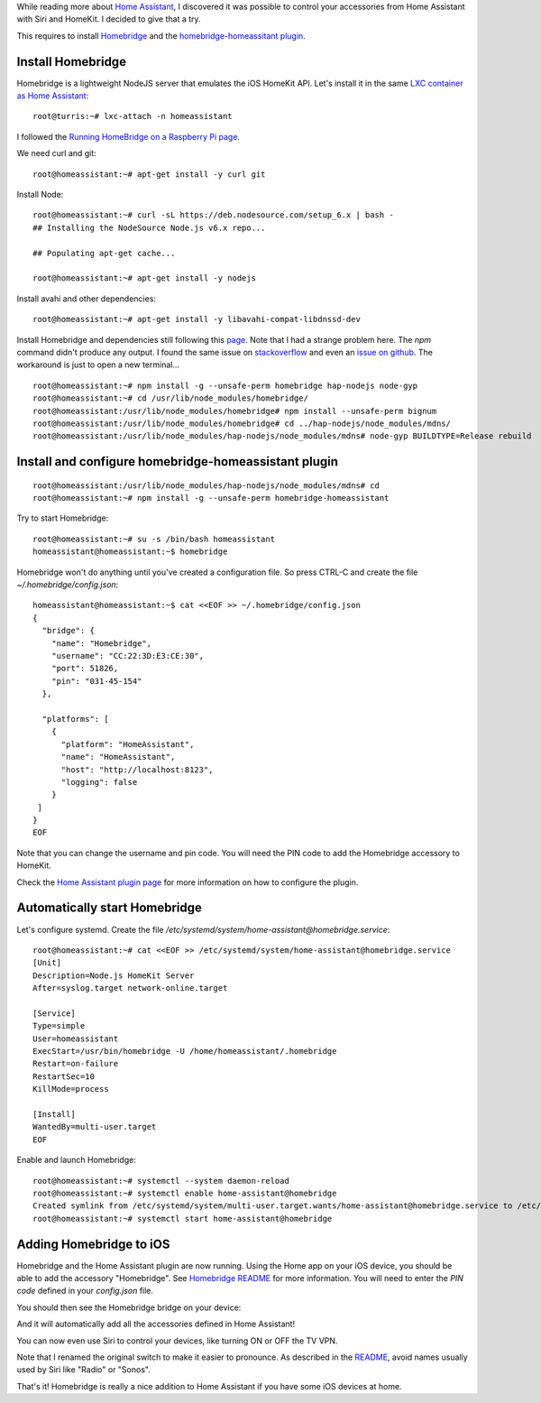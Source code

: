 .. title: Control your accessories from Home Assistant with Siri and HomeKit
.. slug: control-your-accessories-from-home-assistant-with-siri-and-homekit
.. date: 2017-02-16 22:58:56 UTC+01:00
.. tags: LXC,turris,home-assistant,iOS
.. category: linux
.. link: 
.. description: 
.. type: text


While reading more about `Home Assistant <https://home-assistant.io>`_, I
discovered it was possible to control your accessories from Home Assistant
with Siri and HomeKit. I decided to give that a try.

This requires to install `Homebridge <https://github.com/nfarina/homebridge>`_ and
the `homebridge-homeassitant plugin <https://github.com/home-assistant/homebridge-homeassistant>`_.


Install Homebridge
==================

Homebridge is a lightweight NodeJS server that emulates the iOS HomeKit
API. Let's install it in the same `LXC container as Home Assistant
</posts/home-assistant-on-turris-omnia-via-lxc-container>`_::

    root@turris:~# lxc-attach -n homeassistant

I followed the `Running HomeBridge on a Raspberry Pi page
<https://github.com/nfarina/homebridge/wiki/Running-HomeBridge-on-a-Raspberry-Pi>`_.

We need curl and git::

    root@homeassistant:~# apt-get install -y curl git

Install Node::

    root@homeassistant:~# curl -sL https://deb.nodesource.com/setup_6.x | bash -
    ## Installing the NodeSource Node.js v6.x repo...

    ## Populating apt-get cache...

    root@homeassistant:~# apt-get install -y nodejs

Install avahi and other dependencies::

    root@homeassistant:~# apt-get install -y libavahi-compat-libdnssd-dev

Install Homebridge and dependencies still following this `page
<https://github.com/nfarina/homebridge/wiki/Running-HomeBridge-on-a-Raspberry-Pi#install-homebridge-and-dependencies>`_.
Note that I had a strange problem here. The *npm* command didn't produce
any output. I found the same issue on `stackoverflow
<http://stackoverflow.com/questions/40755598/containers-lxc-attach-and-npm-no-output>`_
and even an `issue on github <https://github.com/npm/npm/issues/15681>`_.
The workaround is just to open a new terminal...

::

    root@homeassistant:~# npm install -g --unsafe-perm homebridge hap-nodejs node-gyp
    root@homeassistant:~# cd /usr/lib/node_modules/homebridge/
    root@homeassistant:/usr/lib/node_modules/homebridge# npm install --unsafe-perm bignum
    root@homeassistant:/usr/lib/node_modules/homebridge# cd ../hap-nodejs/node_modules/mdns/
    root@homeassistant:/usr/lib/node_modules/hap-nodejs/node_modules/mdns# node-gyp BUILDTYPE=Release rebuild


Install and configure homebridge-homeassistant plugin
=====================================================

::

   root@homeassistant:/usr/lib/node_modules/hap-nodejs/node_modules/mdns# cd
   root@homeassistant:~# npm install -g --unsafe-perm homebridge-homeassistant
   
Try to start Homebridge::

   root@homeassistant:~# su -s /bin/bash homeassistant
   homeassistant@homeassistant:~$ homebridge

Homebridge won't do anything until you've created a configuration file.
So press CTRL-C and create the file `~/.homebridge/config.json`::

    homeassistant@homeassistant:~$ cat <<EOF >> ~/.homebridge/config.json
    {
      "bridge": {
    	"name": "Homebridge",
    	"username": "CC:22:3D:E3:CE:30",
    	"port": 51826,
    	"pin": "031-45-154"
      },
    
      "platforms": [
    	{
    	  "platform": "HomeAssistant",
    	  "name": "HomeAssistant",
    	  "host": "http://localhost:8123",
    	  "logging": false
    	}
     ]
    }
    EOF

Note that you can change the username and pin code.
You will need the PIN code to add the Homebridge accessory to HomeKit.

Check the `Home Assistant plugin page
<https://github.com/home-assistant/homebridge-homeassistant#configuration>`_
for more information on how to configure the plugin.

Automatically start Homebridge
==============================

Let's configure systemd.
Create the file `/etc/systemd/system/home-assistant@homebridge.service`::

    root@homeassistant:~# cat <<EOF >> /etc/systemd/system/home-assistant@homebridge.service
    [Unit]
    Description=Node.js HomeKit Server
    After=syslog.target network-online.target
    
    [Service]
    Type=simple
    User=homeassistant
    ExecStart=/usr/bin/homebridge -U /home/homeassistant/.homebridge
    Restart=on-failure
    RestartSec=10
    KillMode=process
    
    [Install]
    WantedBy=multi-user.target
    EOF

Enable and launch Homebridge::

   root@homeassistant:~# systemctl --system daemon-reload
   root@homeassistant:~# systemctl enable home-assistant@homebridge
   Created symlink from /etc/systemd/system/multi-user.target.wants/home-assistant@homebridge.service to /etc/systemd/system/home-assistant@homebridge.service.
   root@homeassistant:~# systemctl start home-assistant@homebridge


Adding Homebridge to iOS
========================

Homebridge and the Home Assistant plugin are now running.
Using the Home app on your iOS device, you should be able to add the accessory "Homebridge".
See `Homebridge README
<https://github.com/nfarina/homebridge#adding-homebridge-to-ios>`_ for
more information. You will need to enter the *PIN code* defined in your
`config.json` file.

You should then see the Homebridge bridge on your device:

.. image:: /images/homebridge.png

And it will automatically add all the accessories defined in Home Assistant!

.. image:: /images/home_accessories.png

You can now even use Siri to control your devices, like turning ON or OFF the TV VPN.

.. image:: /images/siri_tv_vpn_off.png

Note that I renamed the original switch to make it easier to pronounce.
As described in the `README
<https://github.com/nfarina/homebridge#interacting-with-your-devices>`_,
avoid names usually used by Siri like "Radio" or "Sonos".

That's it! Homebridge is really a nice addition to Home Assistant if you have some iOS devices at home.
